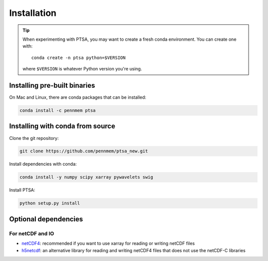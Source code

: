 .. _installing:

Installation
============

.. tip::

   When experimenting with PTSA, you may want to create a fresh conda
   environment. You can create one with::

       conda create -n ptsa python=$VERSION

   where ``$VERSION`` is whatever Python version you're using.


Installing pre-built binaries
-----------------------------

On Mac and Linux, there are conda packages that can be installed:

.. code-block:: shell-session

    conda install -c pennmem ptsa


Installing with conda from source
---------------------------------

Clone the git repository:

.. code-block:: shell-session

    git clone https://github.com/pennmem/ptsa_new.git

Install dependencies with conda:

.. code-block:: shell-session

   conda install -y numpy scipy xarray pywavelets swig

Install PTSA:

.. code-block:: shell-session

   python setup.py install


Optional dependencies
---------------------

For netCDF and IO
~~~~~~~~~~~~~~~~~

- `netCDF4 <https://github.com/Unidata/netcdf4-python>`__: recommended if you
  want to use xarray for reading or writing netCDF files
- `h5netcdf <https://github.com/shoyer/h5netcdf>`__: an alternative library for
  reading and writing netCDF4 files that does not use the netCDF-C libraries
